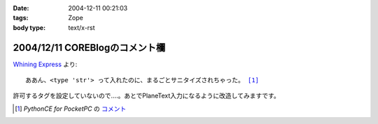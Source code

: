 :date: 2004-12-11 00:21:03
:tags: Zope
:body type: text/x-rst

===============================
2004/12/11 COREBlogのコメント欄
===============================

`Whining Express`_ より:

.. parsed-literal::

  ああん、<type 'str'> って入れたのに、まるごとサニタイズされちゃった。 [1]_

許可するタグを設定していないので‥‥。あとでPlaneText入力になるように改造してみますです。

.. [1] `PythonCE for PocketPC` の `コメント`__
.. __: http://www.freia.jp/taka/blog/87#comment55
.. _`Whining Express`: http://www.emptypage.jp/whining/2004-12-10.html


.. :extend type: text/plain
.. :extend:

